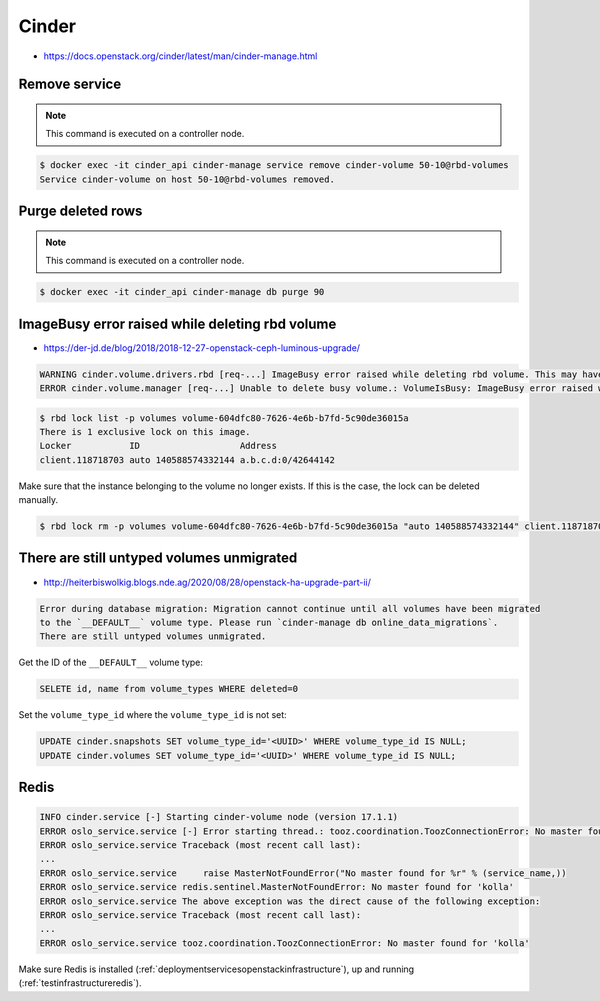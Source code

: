 ======
Cinder
======

* https://docs.openstack.org/cinder/latest/man/cinder-manage.html

Remove service
==============

.. note::

   This command is executed on a controller node.

.. code-block:: shell

   $ docker exec -it cinder_api cinder-manage service remove cinder-volume 50-10@rbd-volumes
   Service cinder-volume on host 50-10@rbd-volumes removed.

Purge deleted rows
==================

.. note::

   This command is executed on a controller node.

.. code-block:: console

   $ docker exec -it cinder_api cinder-manage db purge 90

ImageBusy error raised while deleting rbd volume
================================================

* https://der-jd.de/blog/2018/2018-12-27-openstack-ceph-luminous-upgrade/

.. code::

   WARNING cinder.volume.drivers.rbd [req-...] ImageBusy error raised while deleting rbd volume. This may have been caused by a connection from a client that has crashed and, if so, may be resolved by retrying the delete after 30 seconds has elapsed.: ImageBusy: [errno 16] error removing image
   ERROR cinder.volume.manager [req-...] Unable to delete busy volume.: VolumeIsBusy: ImageBusy error raised while deleting rbd volume. This may have been caused by a connection from a client that has crashed and, if so, may be resolved by retrying the delete after 30 seconds has elapsed.

.. code-block:: console

   $ rbd lock list -p volumes volume-604dfc80-7626-4e6b-b7fd-5c90de36015a
   There is 1 exclusive lock on this image.
   Locker           ID                   Address
   client.118718703 auto 140588574332144 a.b.c.d:0/42644142

Make sure that the instance belonging to the volume no longer exists. If this is the case,
the lock can be deleted manually.

.. code-block:: console

   $ rbd lock rm -p volumes volume-604dfc80-7626-4e6b-b7fd-5c90de36015a "auto 140588574332144" client.118718703

There are still untyped volumes unmigrated
==========================================

* http://heiterbiswolkig.blogs.nde.ag/2020/08/28/openstack-ha-upgrade-part-ii/

.. code-block:: none

   Error during database migration: Migration cannot continue until all volumes have been migrated
   to the `__DEFAULT__` volume type. Please run `cinder-manage db online_data_migrations`.
   There are still untyped volumes unmigrated.

Get the ID of the ``__DEFAULT__`` volume type:

.. code-block:: sql

   SELETE id, name from volume_types WHERE deleted=0

Set the ``volume_type_id`` where the ``volume_type_id`` is not set:

.. code-block:: sql

   UPDATE cinder.snapshots SET volume_type_id='<UUID>' WHERE volume_type_id IS NULL;
   UPDATE cinder.volumes SET volume_type_id='<UUID>' WHERE volume_type_id IS NULL;

Redis
=====

.. code:: console

   INFO cinder.service [-] Starting cinder-volume node (version 17.1.1)
   ERROR oslo_service.service [-] Error starting thread.: tooz.coordination.ToozConnectionError: No master found for 'kolla'
   ERROR oslo_service.service Traceback (most recent call last):
   ...
   ERROR oslo_service.service     raise MasterNotFoundError("No master found for %r" % (service_name,))
   ERROR oslo_service.service redis.sentinel.MasterNotFoundError: No master found for 'kolla'
   ERROR oslo_service.service The above exception was the direct cause of the following exception:
   ERROR oslo_service.service Traceback (most recent call last):
   ...
   ERROR oslo_service.service tooz.coordination.ToozConnectionError: No master found for 'kolla'

Make sure Redis is installed (:ref:`deploymentservicesopenstackinfrastructure`), up and running (:ref:`testinfrastructureredis`).
